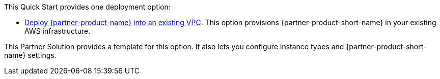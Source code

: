 This Quick Start provides one deployment option:

* https://fwd.aws/5MAk5?[Deploy {partner-product-name} into an existing VPC^]. This option provisions {partner-product-short-name} in your existing AWS infrastructure.

This Partner Solution provides a template for this option. It also lets you configure instance types and {partner-product-short-name} settings.